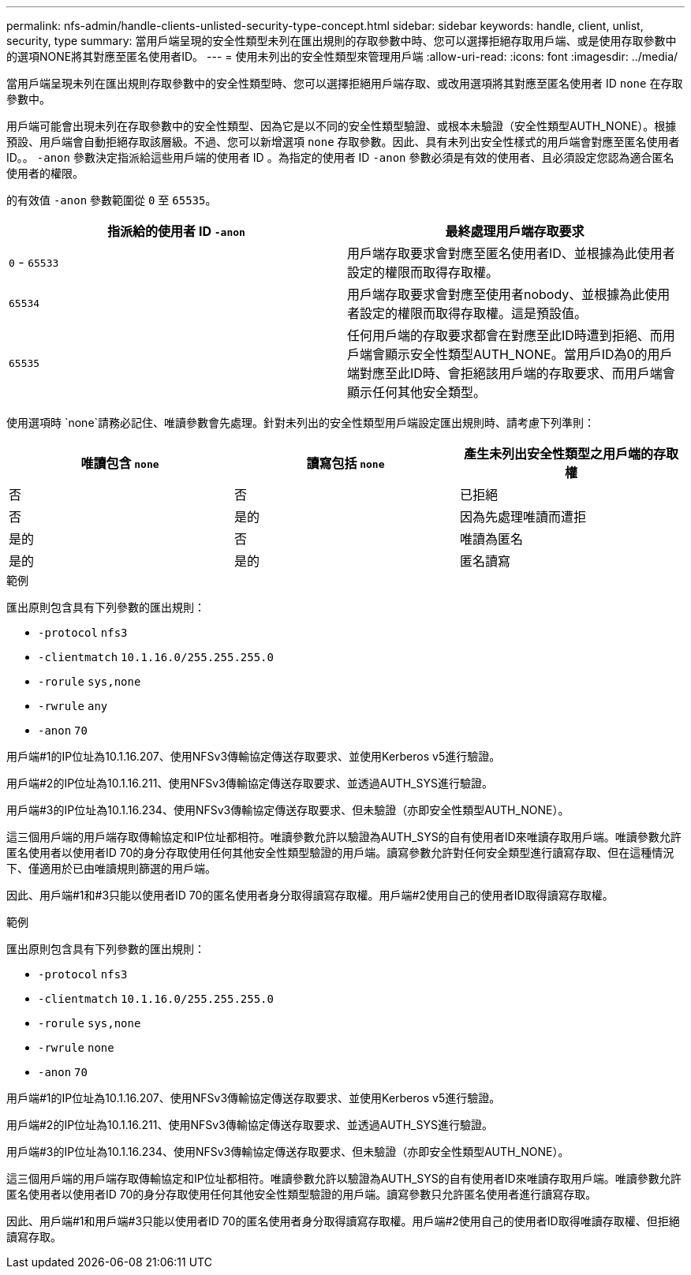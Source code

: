 ---
permalink: nfs-admin/handle-clients-unlisted-security-type-concept.html 
sidebar: sidebar 
keywords: handle, client, unlist, security, type 
summary: 當用戶端呈現的安全性類型未列在匯出規則的存取參數中時、您可以選擇拒絕存取用戶端、或是使用存取參數中的選項NONE將其對應至匿名使用者ID。 
---
= 使用未列出的安全性類型來管理用戶端
:allow-uri-read: 
:icons: font
:imagesdir: ../media/


[role="lead"]
當用戶端呈現未列在匯出規則存取參數中的安全性類型時、您可以選擇拒絕用戶端存取、或改用選項將其對應至匿名使用者 ID `none` 在存取參數中。

用戶端可能會出現未列在存取參數中的安全性類型、因為它是以不同的安全性類型驗證、或根本未驗證（安全性類型AUTH_NONE）。根據預設、用戶端會自動拒絕存取該層級。不過、您可以新增選項 `none` 存取參數。因此、具有未列出安全性樣式的用戶端會對應至匿名使用者ID。。 `-anon` 參數決定指派給這些用戶端的使用者 ID 。為指定的使用者 ID `-anon` 參數必須是有效的使用者、且必須設定您認為適合匿名使用者的權限。

的有效值 `-anon` 參數範圍從 `0` 至 `65535`。

[cols="2*"]
|===
| 指派給的使用者 ID `-anon` | 最終處理用戶端存取要求 


 a| 
`0` - `65533`
 a| 
用戶端存取要求會對應至匿名使用者ID、並根據為此使用者設定的權限而取得存取權。



 a| 
`65534`
 a| 
用戶端存取要求會對應至使用者nobody、並根據為此使用者設定的權限而取得存取權。這是預設值。



 a| 
`65535`
 a| 
任何用戶端的存取要求都會在對應至此ID時遭到拒絕、而用戶端會顯示安全性類型AUTH_NONE。當用戶ID為0的用戶端對應至此ID時、會拒絕該用戶端的存取要求、而用戶端會顯示任何其他安全類型。

|===
使用選項時 `none`請務必記住、唯讀參數會先處理。針對未列出的安全性類型用戶端設定匯出規則時、請考慮下列準則：

[cols="3*"]
|===
| 唯讀包含 `none` | 讀寫包括 `none` | 產生未列出安全性類型之用戶端的存取權 


 a| 
否
 a| 
否
 a| 
已拒絕



 a| 
否
 a| 
是的
 a| 
因為先處理唯讀而遭拒



 a| 
是的
 a| 
否
 a| 
唯讀為匿名



 a| 
是的
 a| 
是的
 a| 
匿名讀寫

|===
.範例
匯出原則包含具有下列參數的匯出規則：

* `-protocol` `nfs3`
* `-clientmatch` `10.1.16.0/255.255.255.0`
* `-rorule` `sys,none`
* `-rwrule` `any`
* `-anon` `70`


用戶端#1的IP位址為10.1.16.207、使用NFSv3傳輸協定傳送存取要求、並使用Kerberos v5進行驗證。

用戶端#2的IP位址為10.1.16.211、使用NFSv3傳輸協定傳送存取要求、並透過AUTH_SYS進行驗證。

用戶端#3的IP位址為10.1.16.234、使用NFSv3傳輸協定傳送存取要求、但未驗證（亦即安全性類型AUTH_NONE）。

這三個用戶端的用戶端存取傳輸協定和IP位址都相符。唯讀參數允許以驗證為AUTH_SYS的自有使用者ID來唯讀存取用戶端。唯讀參數允許匿名使用者以使用者ID 70的身分存取使用任何其他安全性類型驗證的用戶端。讀寫參數允許對任何安全類型進行讀寫存取、但在這種情況下、僅適用於已由唯讀規則篩選的用戶端。

因此、用戶端#1和#3只能以使用者ID 70的匿名使用者身分取得讀寫存取權。用戶端#2使用自己的使用者ID取得讀寫存取權。

.範例
匯出原則包含具有下列參數的匯出規則：

* `-protocol` `nfs3`
* `-clientmatch` `10.1.16.0/255.255.255.0`
* `-rorule` `sys,none`
* `-rwrule` `none`
* `-anon` `70`


用戶端#1的IP位址為10.1.16.207、使用NFSv3傳輸協定傳送存取要求、並使用Kerberos v5進行驗證。

用戶端#2的IP位址為10.1.16.211、使用NFSv3傳輸協定傳送存取要求、並透過AUTH_SYS進行驗證。

用戶端#3的IP位址為10.1.16.234、使用NFSv3傳輸協定傳送存取要求、但未驗證（亦即安全性類型AUTH_NONE）。

這三個用戶端的用戶端存取傳輸協定和IP位址都相符。唯讀參數允許以驗證為AUTH_SYS的自有使用者ID來唯讀存取用戶端。唯讀參數允許匿名使用者以使用者ID 70的身分存取使用任何其他安全性類型驗證的用戶端。讀寫參數只允許匿名使用者進行讀寫存取。

因此、用戶端#1和用戶端#3只能以使用者ID 70的匿名使用者身分取得讀寫存取權。用戶端#2使用自己的使用者ID取得唯讀存取權、但拒絕讀寫存取。
